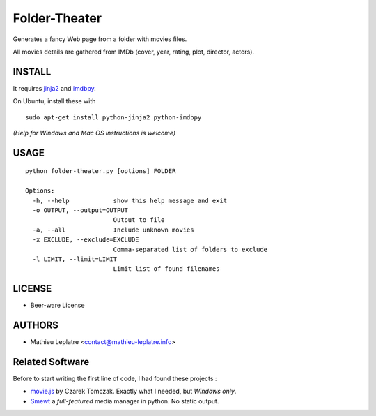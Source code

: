 Folder-Theater
##############

Generates a fancy Web page from a folder with movies files. 

All movies details are gathered from IMDb (cover, year, rating, plot, 
director, actors).

.. image:: http://mathieu-leplatre.info/media/folder-theatre.png

=======
INSTALL
=======

It requires `jinja2 <http://jinja.pocoo.org/>`_ and `imdbpy <http://imdbpy.sourceforge.net>`_.

On Ubuntu, install these with ::

    sudo apt-get install python-jinja2 python-imdbpy


*(Help for Windows and Mac OS instructions is welcome)*

=====
USAGE
=====

::

    python folder-theater.py [options] FOLDER

    Options:
      -h, --help            show this help message and exit
      -o OUTPUT, --output=OUTPUT
                            Output to file
      -a, --all             Include unknown movies
      -x EXCLUDE, --exclude=EXCLUDE
                            Comma-separated list of folders to exclude
      -l LIMIT, --limit=LIMIT
                            Limit list of found filenames


=======
LICENSE
=======

* Beer-ware License

=======
AUTHORS
=======

* Mathieu Leplatre <contact@mathieu-leplatre.info>


================
Related Software
================

Before to start writing the first line of code, I had found these projects :

* `movie.js <http://www.gosu.pl/movies-en.html>`_ by Czarek Tomczak. Exactly what I needed, but *Windows only*.
* `Smewt <www.smewt.com/>`_ a *full-featured* media manager in python. No static output.
